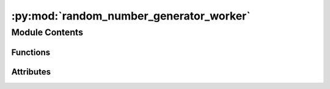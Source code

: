 :py:mod:`random_number_generator_worker`
========================================

.. py:module:: random_number_generator_worker


Module Contents
---------------


Functions
~~~~~~~~~

.. autoapisummary::

   random_number_generator_worker.initialise
   random_number_generator_worker.create_evaluation_string
   random_number_generator_worker.random_number
   random_number_generator_worker.on_end_of_life



Attributes
~~~~~~~~~~

.. autoapisummary::

   random_number_generator_worker.current_dir
   random_number_generator_worker.current_dir
   random_number_generator_worker.vis
   random_number_generator_worker.worker_object


.. py:data:: current_dir
   

   

.. py:data:: current_dir
   

   

.. py:data:: vis
   :annotation: :Heron.gui.visualisation_dpg.VisualisationDPG

   

.. py:function:: initialise(worker_object)


.. py:function:: create_evaluation_string(parameters)


.. py:function:: random_number(data, parameters)


.. py:function:: on_end_of_life()


.. py:data:: worker_object
   

   

